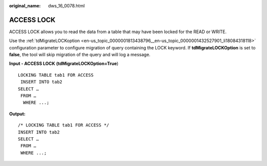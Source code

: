 :original_name: dws_16_0078.html

.. _dws_16_0078:

.. _en-us_topic_0000001860318493:

ACCESS LOCK
===========

ACCESS LOCK allows you to read the data from a table that may have been locked for the READ or WRITE.

Use the :ref:`tdMigrateLOCKoption <en-us_topic_0000001813438796__en-us_topic_0000001432527901_li18084318118>` configuration parameter to configure migration of query containing the LOCK keyword. If **tdMigrateLOCKOption** is set to **false**, the tool will skip migration of the query and will log a message.

**Input - ACCESS LOCK** **(tdMigrateLOCKOption=True**)

::

   LOCKING TABLE tab1 FOR ACCESS
    INSERT INTO tab2
   SELECT …
    FROM …
     WHERE ...;

**Output:**

::

   /* LOCKING TABLE tab1 FOR ACCESS */
   INSERT INTO tab2
   SELECT …
    FROM …
    WHERE ...;
